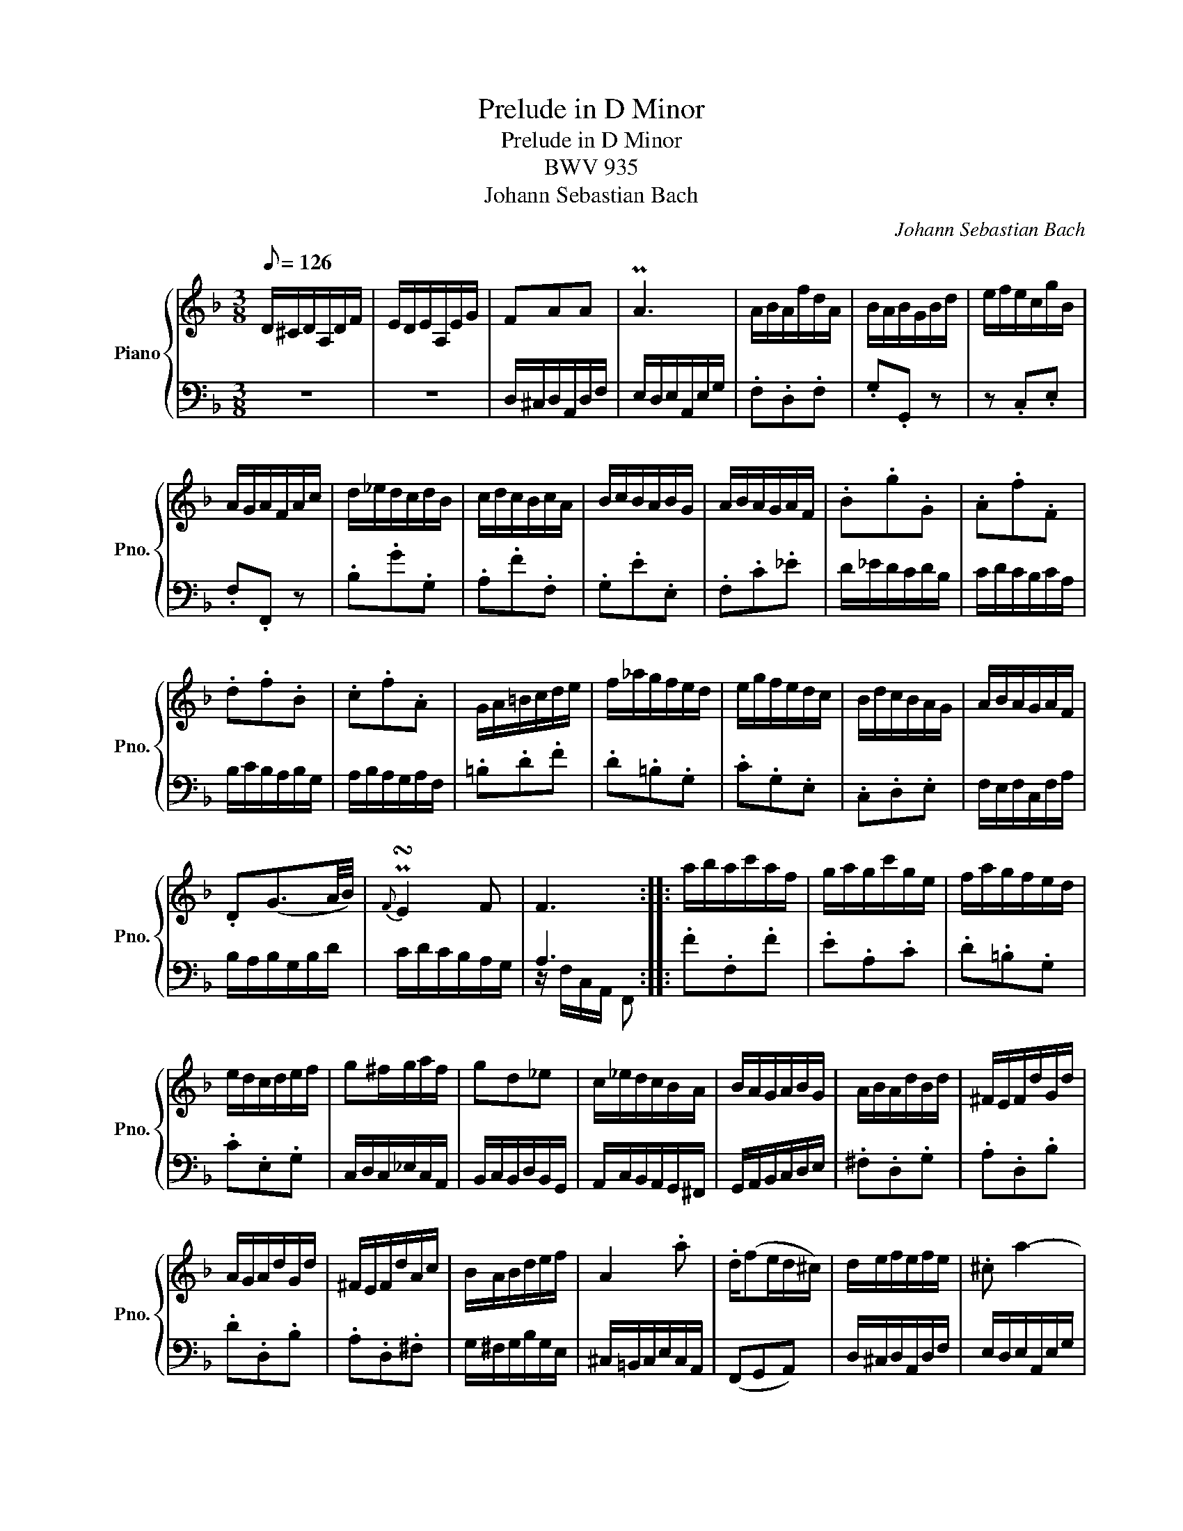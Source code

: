 X:1
T:Prelude in D Minor
T:Prelude in D Minor
T:BWV 935
T:Johann Sebastian Bach
C:Johann Sebastian Bach
%%score { 1 | ( 2 3 ) }
L:1/8
Q:1/8=126
M:3/8
K:F
V:1 treble nm="Piano" snm="Pno."
V:2 bass 
V:3 bass 
V:1
 D/^C/D/A,/D/F/ | E/D/E/A,/E/G/ | FAA | PA3 | A/B/A/f/d/A/ | B/A/B/G/B/d/ | e/f/e/c/g/B/ | %7
 A/G/A/F/A/c/ | d/_e/d/c/d/B/ | c/d/c/B/c/A/ | B/c/B/A/B/G/ | A/B/A/G/A/F/ | .B.g.G | .A.f.F | %14
 .d.f.B | .c.f.A | G/A/=B/c/d/e/ | f/_a/g/f/e/d/ | e/g/f/e/d/c/ | B/d/c/B/A/G/ | A/B/A/G/A/F/ | %21
 .D(G3/2A/4B/4) |{F} P!turn!E2 F | F3 :: a/b/a/c'/a/f/ | g/a/g/c'/g/e/ | f/a/g/f/e/d/ | %27
 e/d/c/d/e/f/ | g^f/g/a/f/ | gd_e | c/_e/d/c/B/A/ | B/A/G/A/B/G/ | A/B/A/d/B/d/ | ^F/E/F/d/G/d/ | %34
 A/G/A/d/G/d/ | ^F/E/F/d/A/c/ | B/A/B/d/e/f/ | A2 .a | .d/(fe/d/^c/) | d/e/f/e/f/e/ | .^c a2- | %41
 .a.d.c- | c B2- | B/A/G/F/E/^c/ | d/e/d/^c/d/f/ | .B.^ce- | e/(B/A/G/F/E/ | D3) :| %48
V:2
 z3 | z3 | D,/^C,/D,/A,,/D,/F,/ | E,/D,/E,/A,,/E,/G,/ | .F,.D,.F, | .G,.G,, z | z .C,.E, | %7
 .F,.F,, z | .B,.G.G, | .A,.F.F, | .G,.E.E, | .F,.C._E | D/_E/D/C/D/B,/ | C/D/C/B,/C/A,/ | %14
 B,/C/B,/A,/B,/G,/ | A,/B,/A,/G,/A,/F,/ | .=B,.D.F | .D.=B,.G, | .C.G,.E, | .C,.D,.E, | %20
 F,/E,/F,/C,/F,/A,/ | B,/A,/B,/G,/B,/D/ | C/D/C/B,/A,/G,/ | A,3 :: .F.F,.F | .E.A,.C | .D.=B,.G, | %27
 .C.E,.G, | C,/D,/C,/_E,/C,/A,,/ | B,,/C,/B,,/D,/B,,/G,,/ | A,,/C,/B,,/A,,/G,,/^F,,/ | %31
 G,,/A,,/B,,/C,/D,/E,/ | .^F,.D,.G, | .A,.D,.B, | .D.D,.B, | .A,.D,.^F, | G,/^F,/G,/B,/G,/E,/ | %37
 ^C,/=B,,/C,/E,/C,/A,,/ | (F,,G,,A,,) | D,/^C,/D,/A,,/D,/F,/ | E,/D,/E,/A,,/E,/G,/ | %41
 ^F,/E,/F,/D,/F,/A,/ | G,/^F,/G,/D,/G,/B,/ | .^C,.A,,.G, | F,/G,/F,/E,/F,/D,/ | B,/C/B,/A,/B,/G,/ | %46
 (F,G,A,) | F,3 :| %48
V:3
 x3 | x3 | x3 | x3 | x3 | x3 | x3 | x3 | x3 | x3 | x3 | x3 | x3 | x3 | x3 | x3 | x3 | x3 | x3 | %19
 x3 | x3 | x3 | x3 | z/ F,/C,/A,,/ F,, :: x3 | x3 | x3 | x3 | x3 | x3 | x3 | x3 | x3 | x3 | x3 | %35
 x3 | x3 | x3 | x3 | x3 | x3 | x3 | x3 | x3 | x3 | x3 | x3 | z/ D,/A,,/F,,/ D,, :| %48


